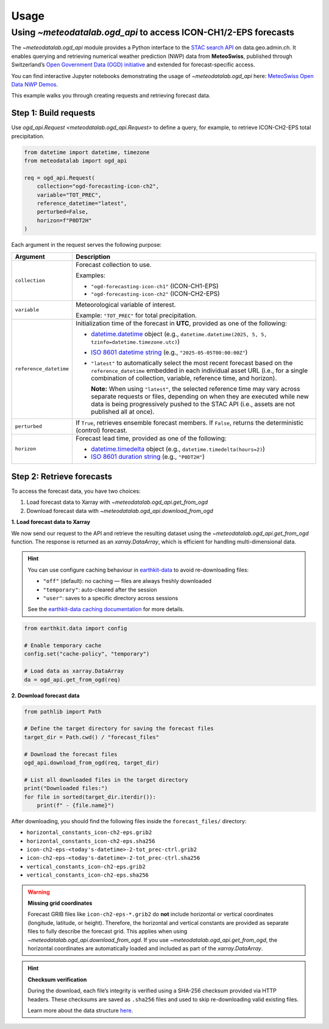 Usage
=====

.. default-role:: py:obj

Using `~meteodatalab.ogd_api` to access ICON-CH1/2-EPS forecasts
----------------------------------------------------------------

The `~meteodatalab.ogd_api` module provides a Python interface to the `STAC search API <https://data.geo.admin.ch/api/stac/static/spec/v1/api.html>`_ on data.geo.admin.ch.
It enables querying and retrieving numerical weather prediction (NWP) data from **MeteoSwiss**, published through Switzerland’s `Open Government Data (OGD) initiative <https://www.meteoswiss.admin.ch/services-and-publications/service/open-data.html>`_ and extended for forecast-specific access.

You can find interactive Jupyter notebooks demonstrating the usage of `~meteodatalab.ogd_api` here: `MeteoSwiss Open Data NWP Demos <https://github.com/MeteoSwiss/opendata-nwp-demos>`_.

This example walks you through creating requests and retrieving forecast data.

Step 1: Build requests
~~~~~~~~~~~~~~~~~~~~~~

Use `ogd_api.Request <meteodatalab.ogd_api.Request>` to define a query, for example, to retrieve ICON-CH2-EPS total precipitation.

.. code-block:: python

    from datetime import datetime, timezone
    from meteodatalab import ogd_api

    req = ogd_api.Request(
        collection="ogd-forecasting-icon-ch2",
        variable="TOT_PREC",
        reference_datetime="latest",
        perturbed=False,
        horizon=f"P0DT2H"
    )


Each argument in the request serves the following purpose:

+-------------------------+------------------------------------------------------------------------------------------------------------------------+
| Argument                | Description                                                                                                            |
+=========================+========================================================================================================================+
| ``collection``          | Forecast collection to use.                                                                                            |
|                         |                                                                                                                        |
|                         | Examples:                                                                                                              |
|                         |                                                                                                                        |
|                         | - ``"ogd-forecasting-icon-ch1"`` (ICON-CH1-EPS)                                                                        |
|                         | - ``"ogd-forecasting-icon-ch2"`` (ICON-CH2-EPS)                                                                        |
+-------------------------+------------------------------------------------------------------------------------------------------------------------+
| ``variable``            | Meteorological variable of interest.                                                                                   |
|                         |                                                                                                                        |
|                         | Example: ``"TOT_PREC"`` for total precipitation.                                                                       |
+-------------------------+------------------------------------------------------------------------------------------------------------------------+
| ``reference_datetime``  | Initialization time of the forecast in **UTC**, provided as one of the following:                                      |
|                         |                                                                                                                        |
|                         | - `datetime.datetime`_ object                                                                                          |
|                         |   (e.g., ``datetime.datetime(2025, 5, 5, tzinfo=datetime.timezone.utc)``)                                              |
|                         | - `ISO 8601 datetime string`_ (e.g., ``"2025-05-05T00:00:00Z"``)                                                       |
|                         | - ``"latest"`` to automatically select the most recent forecast based on the                                           |
|                         |   ``reference_datetime`` embedded in each individual asset URL (i.e., for a single                                     |
|                         |   combination of collection, variable, reference time, and horizon).                                                   |
|                         |                                                                                                                        |
|                         |   **Note:** When using ``"latest"``, the selected reference time may vary across separate                              |
|                         |   requests or files, depending on when they are executed while new data is being                                       |
|                         |   progressively pushed to the STAC API (i.e., assets are not published all at once).                                   |
+-------------------------+------------------------------------------------------------------------------------------------------------------------+
| ``perturbed``           | If ``True``, retrieves ensemble forecast members.                                                                      |
|                         | If ``False``, returns the deterministic (control) forecast.                                                            |
+-------------------------+------------------------------------------------------------------------------------------------------------------------+
| ``horizon``             | Forecast lead time, provided as one of the following:                                                                  |
|                         |                                                                                                                        |
|                         | - `datetime.timedelta`_ object (e.g., ``datetime.timedelta(hours=2)``)                                                 |
|                         | - `ISO 8601 duration string`_ (e.g., ``"P0DT2H"``)                                                                     |
+-------------------------+------------------------------------------------------------------------------------------------------------------------+


Step 2: Retrieve forecasts
~~~~~~~~~~~~~~~~~~~~~~~~~~

To access the forecast data, you have two choices:

1. Load forecast data to Xarray with `~meteodatalab.ogd_api.get_from_ogd`
2. Download forecast data with `~meteodatalab.ogd_api.download_from_ogd`


**1. Load forecast data to Xarray**

We now send our request to the API and retrieve the resulting dataset using the `~meteodatalab.ogd_api.get_from_ogd` function. The response is returned as an `xarray.DataArray`, which is efficient for handling multi-dimensional data.

.. hint::

    You can use configure caching behaviour in `earthkit-data <https://earthkit-data.readthedocs.io/en/latest/>`_ to avoid re-downloading files:

    * ``"off"`` (default): no caching — files are always freshly downloaded
    * ``"temporary"``: auto-cleared after the session
    * ``"user"``: saves to a specific directory across sessions

    See the `earthkit-data caching documentation <https://earthkit-data.readthedocs.io/en/latest/examples/cache.html>`_ for more details.

.. code-block:: python

    from earthkit.data import config

    # Enable temporary cache
    config.set("cache-policy", "temporary")

    # Load data as xarray.DataArray
    da = ogd_api.get_from_ogd(req)

.. image:: assets/DataArray_overview.png

**2. Download forecast data**

.. code-block:: python

    from pathlib import Path

    # Define the target directory for saving the forecast files
    target_dir = Path.cwd() / "forecast_files"

    # Download the forecast files
    ogd_api.download_from_ogd(req, target_dir)

    # List all downloaded files in the target directory
    print("Downloaded files:")
    for file in sorted(target_dir.iterdir()):
        print(f" - {file.name}")

After downloading, you should find the following files inside the ``forecast_files/`` directory:

- ``horizontal_constants_icon-ch2-eps.grib2``
- ``horizontal_constants_icon-ch2-eps.sha256``
- ``icon-ch2-eps-<today's-datetime>-2-tot_prec-ctrl.grib2``
- ``icon-ch2-eps-<today's-datetime>-2-tot_prec-ctrl.sha256``
- ``vertical_constants_icon-ch2-eps.grib2``
- ``vertical_constants_icon-ch2-eps.sha256``


.. warning::

    **Missing grid coordinates**

    Forecast GRIB files like ``icon-ch2-eps-*.grib2`` do **not** include horizontal or vertical coordinates (longitude, latitude, or height).
    Therefore, the horizontal and vertical constants are provided as separate files to fully describe the forecast grid. This applies when using
    `~meteodatalab.ogd_api.download_from_ogd`. If you use `~meteodatalab.ogd_api.get_from_ogd`, the horizontal coordinates are automatically loaded
    and included as part of the `xarray.DataArray`.

.. hint::

    **Checksum verification**

    During the download, each file’s integrity is verified using a SHA-256 checksum provided via HTTP headers.
    These checksums are saved as ``.sha256`` files and used to skip re-downloading valid existing files.

    Learn more about the data structure `here <https://opendatadocs.meteoswiss.ch/e-forecast-data/e2-e3-numerical-weather-forecasting-model>`_.

.. _datetime.datetime: https://docs.python.org/3/library/datetime.html#datetime-objects
.. _datetime.timedelta: https://docs.python.org/3/library/datetime.html#timedelta-objects
.. _ISO 8601 datetime string: https://en.wikipedia.org/wiki/ISO_8601#Combined_date_and_time_representations
.. _ISO 8601 duration string: https://en.wikipedia.org/wiki/ISO_8601#Durations
